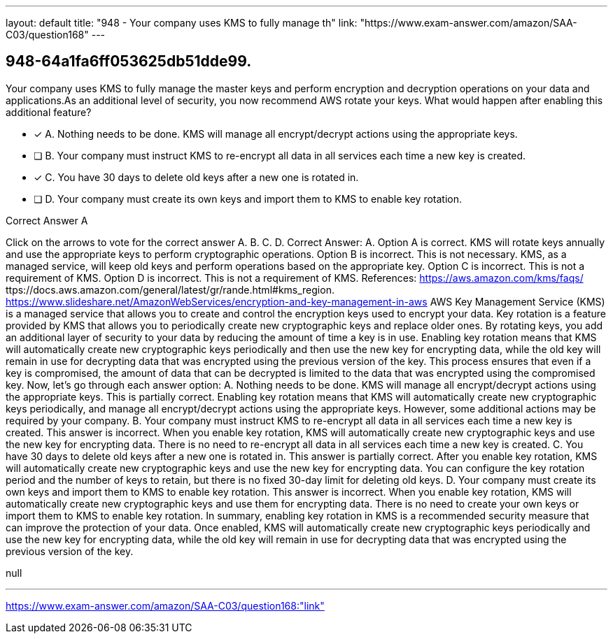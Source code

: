 ---
layout: default 
title: "948 - Your company uses KMS to fully manage th"
link: "https://www.exam-answer.com/amazon/SAA-C03/question168"
---


[.question]
== 948-64a1fa6ff053625db51dde99.


****

[.query]
--
Your company uses KMS to fully manage the master keys and perform encryption and decryption operations on your data and applications.As an additional level of security, you now recommend AWS rotate your keys.
What would happen after enabling this additional feature?


--

[.list]
--
* [*] A. Nothing needs to be done. KMS will manage all encrypt/decrypt actions using the appropriate keys.
* [ ] B. Your company must instruct KMS to re-encrypt all data in all services each time a new key is created.
* [*] C. You have 30 days to delete old keys after a new one is rotated in.
* [ ] D. Your company must create its own keys and import them to KMS to enable key rotation.

--
****

[.answer]
Correct Answer A

[.explanation]
--
Click on the arrows to vote for the correct answer
A.
B.
C.
D.
Correct Answer: A.
Option A is correct.
KMS will rotate keys annually and use the appropriate keys to perform cryptographic operations.
Option B is incorrect.
This is not necessary.
KMS, as a managed service, will keep old keys and perform operations based on the appropriate key.
Option C is incorrect.
This is not a requirement of KMS.
Option D is incorrect.
This is not a requirement of KMS.
References:
https://aws.amazon.com/kms/faqs/
ttps://docs.aws.amazon.com/general/latest/gr/rande.html#kms_region.
https://www.slideshare.net/AmazonWebServices/encryption-and-key-management-in-aws
AWS Key Management Service (KMS) is a managed service that allows you to create and control the encryption keys used to encrypt your data. Key rotation is a feature provided by KMS that allows you to periodically create new cryptographic keys and replace older ones. By rotating keys, you add an additional layer of security to your data by reducing the amount of time a key is in use.
Enabling key rotation means that KMS will automatically create new cryptographic keys periodically and then use the new key for encrypting data, while the old key will remain in use for decrypting data that was encrypted using the previous version of the key. This process ensures that even if a key is compromised, the amount of data that can be decrypted is limited to the data that was encrypted using the compromised key.
Now, let's go through each answer option:
A. Nothing needs to be done. KMS will manage all encrypt/decrypt actions using the appropriate keys.
This is partially correct. Enabling key rotation means that KMS will automatically create new cryptographic keys periodically, and manage all encrypt/decrypt actions using the appropriate keys. However, some additional actions may be required by your company.
B. Your company must instruct KMS to re-encrypt all data in all services each time a new key is created.
This answer is incorrect. When you enable key rotation, KMS will automatically create new cryptographic keys and use the new key for encrypting data. There is no need to re-encrypt all data in all services each time a new key is created.
C. You have 30 days to delete old keys after a new one is rotated in.
This answer is partially correct. After you enable key rotation, KMS will automatically create new cryptographic keys and use the new key for encrypting data. You can configure the key rotation period and the number of keys to retain, but there is no fixed 30-day limit for deleting old keys.
D. Your company must create its own keys and import them to KMS to enable key rotation.
This answer is incorrect. When you enable key rotation, KMS will automatically create new cryptographic keys and use them for encrypting data. There is no need to create your own keys or import them to KMS to enable key rotation.
In summary, enabling key rotation in KMS is a recommended security measure that can improve the protection of your data. Once enabled, KMS will automatically create new cryptographic keys periodically and use the new key for encrypting data, while the old key will remain in use for decrypting data that was encrypted using the previous version of the key.
--

[.ka]
null

'''



https://www.exam-answer.com/amazon/SAA-C03/question168:"link"


